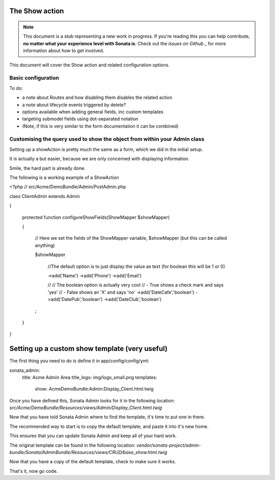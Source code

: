 The Show action
===============

.. note::

    This document is a stub representing a new work in progress. If you're reading 
    this you can help contribute, **no matter what your experience level with Sonata 
    is**. Check out the `issues on Github` _ for more information about how to get involved.

This document will cover the Show action and related configuration options.


Basic configuration
-------------------

To do:

- a note about Routes and how disabling them disables the related action
- a note about lifecycle events triggered by delete?
- options available when adding general fields, inc custom templates
- targeting submodel fields using dot-separated notation
- (Note, if this is very similar to the form documentation it can be combined)



Customising the query used to show the object from within your Admin class
--------------------------------------------------------------------------

Setting up a showAction is pretty much the same as a form, which we did in the initial setup.

It is actually a but easier, because we are only concerned with displaying information.

Smile, the hard part is already done.

The following is a working example of a ShowAction

<?php
// src/Acme/DemoBundle/Admin/PostAdmin.php

class ClientAdmin extends Admin

{

    protected function configureShowFields(ShowMapper $showMapper)
    
    {
    
        // Here we set the fields of the ShowMapper variable, $showMapper (but this can be called anything)
        
        $showMapper

            //The default option is to just display the value as text (for boolean this will be 1 or 0)
            
            ->add('Name')
            ->add('Phone')
            ->add('Email')

            //
            // The boolean option is actually very cool
            // - True  shows a check mark and says 'yes'
            // - False shows an 'X' and says 'no'
            ->add('DateCafe','boolean')
            ->add('DatePub','boolean')
            ->add('DateClub','boolean')
        ;

    }
}


Setting up a custom show template (very useful)
===============================================


The first thing you need to do is define it in app/config/config/yml:

sonata_admin:
    title:      Acme Admin Area
    title_logo: img/logo_small.png
    templates:
        show:       AcmeDemoBundle:Admin:Display_Client.html.twig


Once you have defined this, Sonata Admin looks for it in the following location:
`src/Acme/DemoBundle/Resources/views/Admin/Display_Client.html.twig`

Now that you have told Sonata Admin where to find the template, it's time to put one in there.

The recommended way to start is to copy the default template, and paste it into it's new home.

This ensures that you can update Sonata Admin and keep all of your hard work.

The original template can be found in the following location:
`vendor/sonata-project/admin-bundle/Sonata/AdminBundle/Resources/views/CRUD/base_show.html.twig`

Now that you have a copy of the default template, check to make sure it works.

That's it, now go code.
